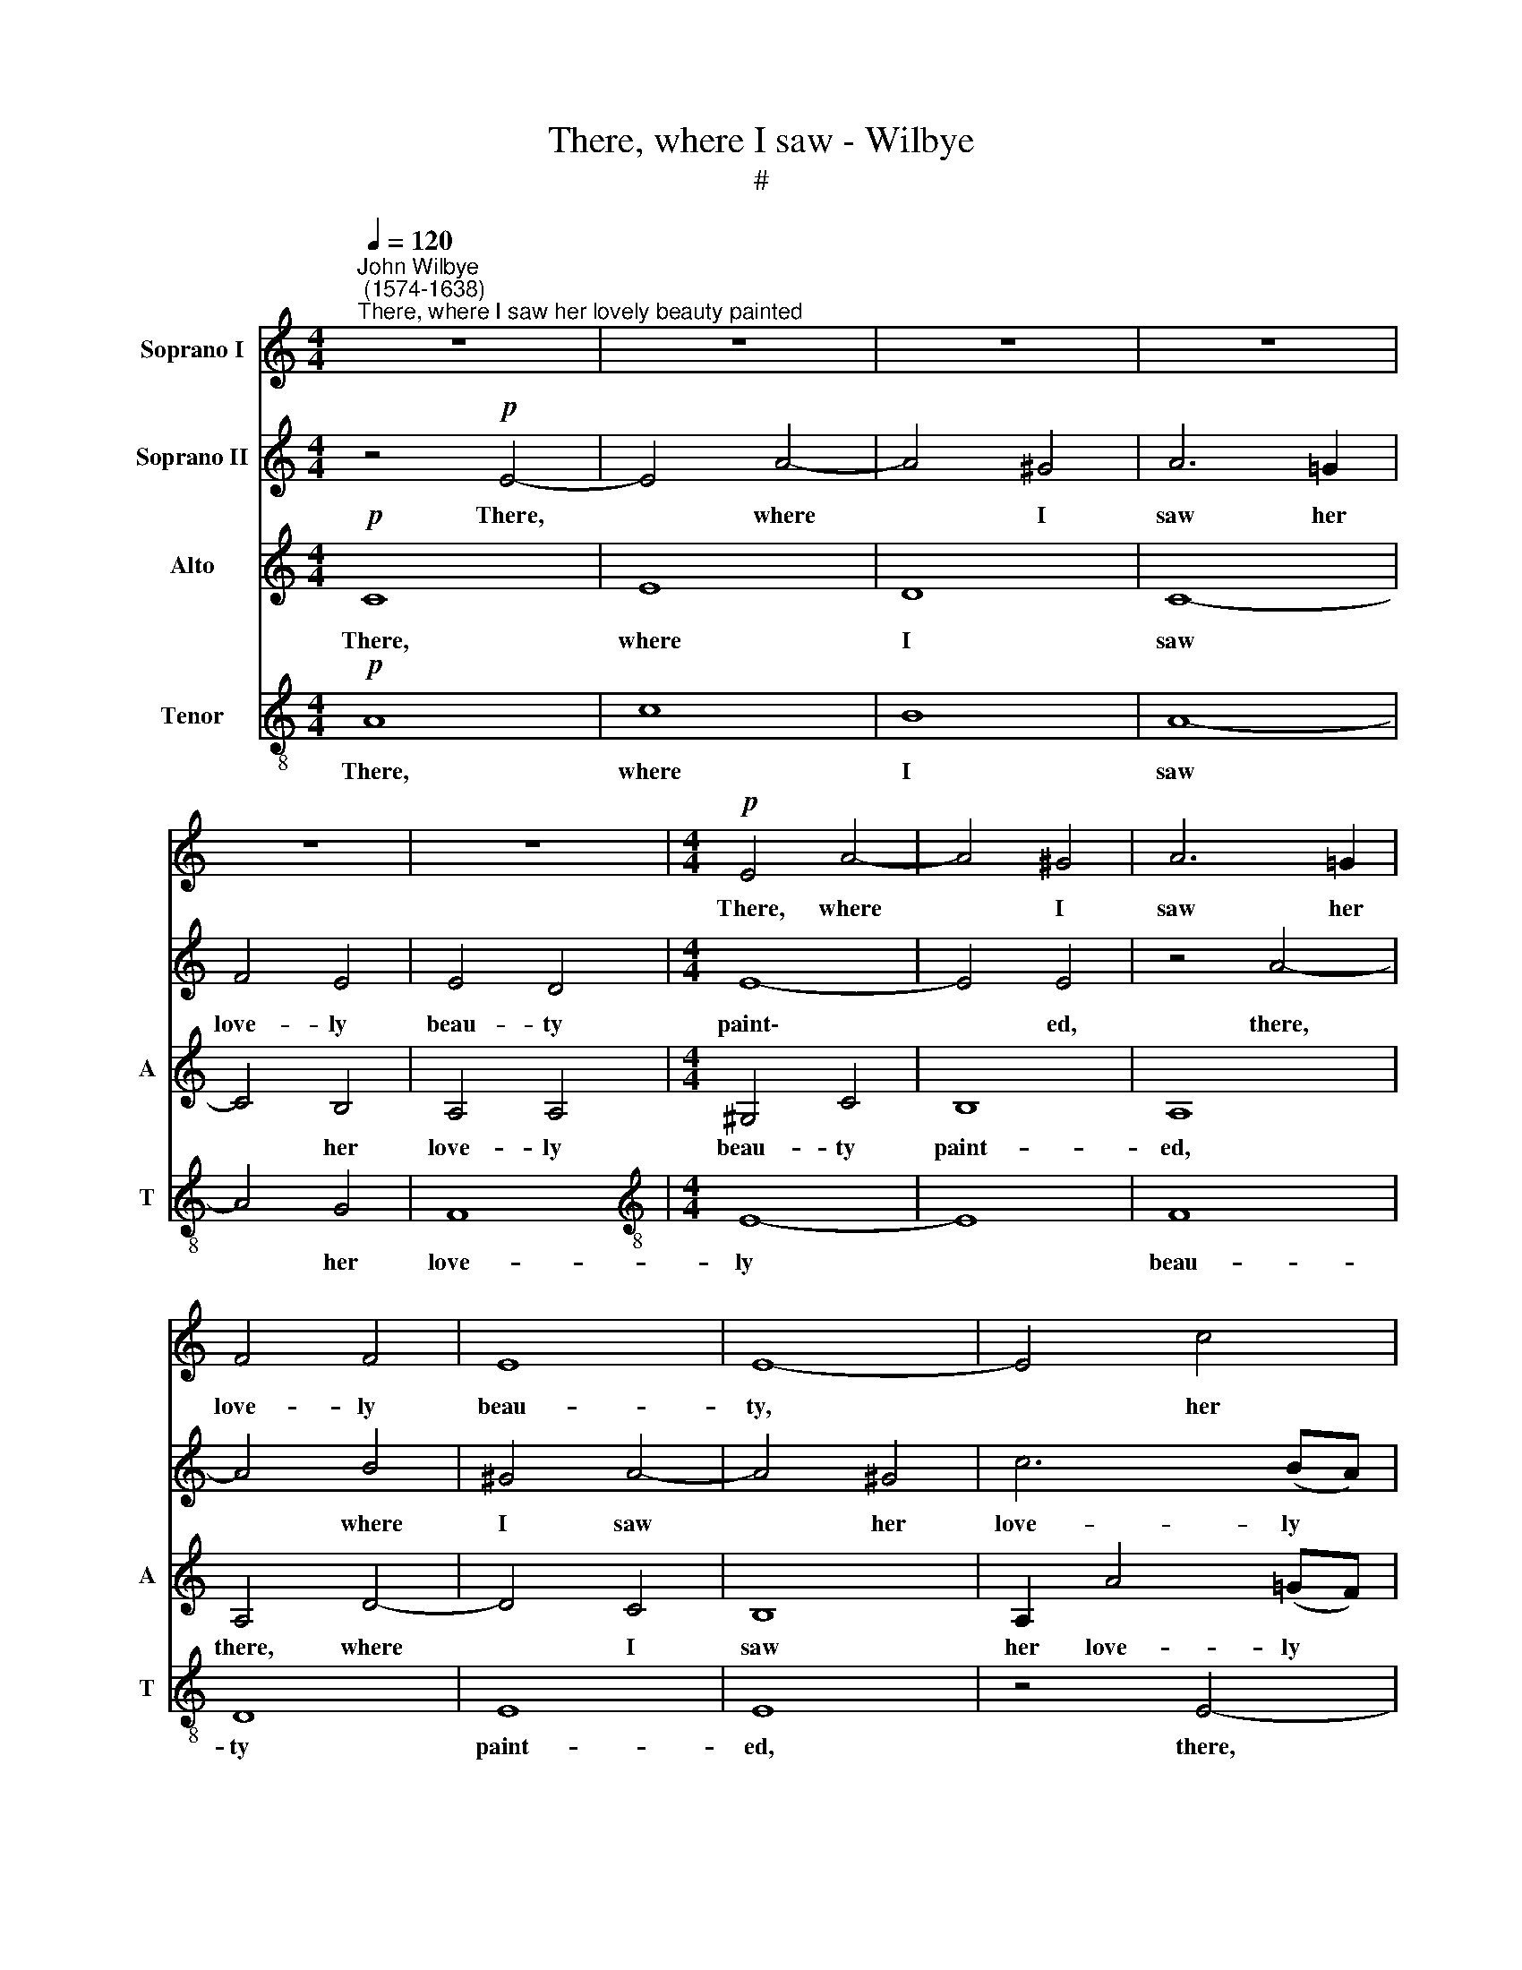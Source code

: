 X:1
T:There, where I saw - Wilbye
T:#
%%score 1 2 3 4
L:1/8
Q:1/4=120
M:4/4
K:C
V:1 treble nm="Soprano I"
V:2 treble nm="Soprano II"
V:3 treble nm="Alto" snm="A"
V:4 treble-8 nm="Tenor" snm="T"
V:1
"^John Wilbye\n (1574-1638)""^There, where I saw her lovely beauty painted" z8 | z8 | z8 | z8 | %4
w: ||||
 z8 | z8 |[M:4/4]!p! E4 A4- | A4 ^G4 | A6 =G2 | F4 F4 | E8 | E8- | E4 c4 | e8 | d8 | c4 A4 | c8- | %17
w: ||There, where|* I|saw her|love- ly|beau-|ty,|* her|love-|ly|beau- ty|paint\-|
 c4 B4 | z8 | z8 | z4 z2"^cresc." g2 | e2 c2 e2 d2 | c2 c2 c2 B2 | c2 G2 z4 | z8 | z8 | %26
w: * ed,|||Where,|Ve- nus- like, my|sa- cred god- dess|shin- eth,|||
 z2!p! B2 B2"^*precellent=surpassing" c2 | G6 G2 | G8 | E2 e4 (d2- | d2 c2) B4 | A8 | z8 | z8 | %34
w: There, with *pre-|cel- lent|ob-|ject mine eyes|* * faint-|ed,|||
 z8 | z8 | z8 | z8 | z8 | z4!f! d4 | d3 c B2 A2 | G6 d2 | d3 c B2 A2 | G8 | z8 | z4!p! A4- | %46
w: |||||That|fair, but fa- tal|star, that|fair, but fa- tal|star,||my|
 A4 c4- | c4 _B4 | A8- | A8 | A8 | z4 z2!f! c2 | c2 c2 c2 d2 | e3 f g2 e2 | (d2 e2 d4) | e4 z4 | %56
w: * dole|* di-|vin\-||eth.|As|soon as morn- ing|in her light ap-|pear\- * *|eth,|
 z8 | z2 d2 d3 c | B3 A G2 c2 | d2 d2 e4 | d4 z4 | ^f4 g3 =f | e2 d2 c2 B2 | A2 G2 A4 | G8 | %65
w: |Her sweet sa-|lute, my mind o'er-|cloud- ed, clear-|eth,|her sweet sa-|lute, my mind o'er-|cloud- ed, clear-|eth;|
 z4!pp! c4- | c4 B2 A2 | ^G4 A4 | B8- | B4 (A4- | A4 ^G4) | A6 =G2 | (^F4 G4) | A8 | z8 | A4 d4- | %76
w: When|* night a-|gain the|day's|* de\-||light be-|reav\- *|eth,||My heart's|
 d4 ^c4 | (B8 | ^c4) d4 | e8- | e4 z4 | z4 A4 | e2 ^c2 (B4- | B2 AG ^F4) | ^G2"^cresc." G2 A2 B2 | %85
w: * true|sa\-|* cri-|fice||she|quick re- ceiv\-||eth: But night and|
 c4 (B2 c2) | d3 c AB (c2- | c2 BA B4) | c8 | z8 | z4!pp! A4- | A4 ^c4- | c4 B4 | A8- | A4 G4 | %95
w: day she *|craf- ti- ly for- sakes||me;||To|* te\-|* dious|day,|* to|
 ^F8- | F4 E4 | E2 B2 e4- | e4 d4 | ^c8 | A4 (B4- | B2 A2 A4- | A4 ^G4) | A6 B2 | ^c6 d2 | e4 e4- | %106
w: loath\-|* some|night, to loath\-|* some|night|be- takes|||me, to|te- dious|day, to|
 e4 g4- | g4 ^f4 | e6 e2 | e8 | e16 |] %111
w: * loath\-|* some|night be-|takes|me.|
V:2
 z4!p! E4- | E4 A4- | A4 ^G4 | A6 =G2 | F4 E4 | E4 D4 |[M:4/4] E8- | E4 E4 | z4 A4- | A4 B4 | %10
w: There,|* where|* I|saw her|love- ly|beau- ty|paint\-|* ed,|there,|* where|
 ^G4 A4- | A4 ^G4 | c6 (BA) | =G4 A4 | B8 | E4 z4 | e4 e4- | e4 d4- | d4 c4- | c4 B4 | c8 | c4 z4 | %22
w: I saw|* her|love- ly *|beau- ty|paint-|ed,|her love\-|* ly|* beau\-|* ty|paint-|ed,|
 z4 z2"^cresc." d2 | e2 c2 e2 d2 | c2 c2 c2 B2 | c4 G4 |!p! ^G4 G2 A2 | (E6 DC | D2) C2 E2 D2 | %29
w: Where|Ve- nus- like, my|sa- cred god- dess|shin- eth,|There, with pre-|cel\- * *|* lent ob- ject|
 C2 c4 (B2- | BA A4 ^G2) | A4 z4 | z8 | z8 | z8 | z8 | z4 z2!p! A2 | A2 B2 G2 (AB) | c6 B2 | %39
w: mine eyes faint\-||ed,|||||there,|with pre- cel- lent *|ob- ject|
 A2 G2 (B2 A2) | G4 z2!f! d2 | d3 c B2 A2 | G4 z2 d2 | d3 c B2 B2 |!p! A8- | A8 | z4 A4- | A4 G4- | %48
w: mine eyes faint\- *|ed, That|fair, but fa- tal|star, that|fair, but fa- tal|star||my|* dole|
 G2 G2 F4 | E4 z2!f! E2 | F2 F2 F3 G | A2 _B2 A4 | z8 | z8 | z4 z2 G2 | G3 G G2 A2 | B3 c d2 B2 | %57
w: * di- vin-|eth. As|soon as morn- ing|in her light,|||as|soon as morn- ing|in her light ap-|
 (A2 B2) A4 | z8 | z8 | z4 G4 | d3 c B2 G2 | c2 B2 A2 G2 | d8 | d8 | z4!pp! e4- | e4 d2 c2 | %67
w: pear\- * eth,|||Her|sweet sa- lute, my|mind o'er- cloud- ed,|clear-|eth;|When|* night a-|
 B4 c4 | d8- | d4 c4 | B4 B4 | ^c4 A4- | A4 z4 | D4 A4- | A4 G4 | ^F4 F4 | E8 | z8 | z4 A4- | %79
w: gain the|day's|* de-|light be-|reav- eth,||My heart's|* true|sa- cri-|fice,||my|
 A4 ^c4- | c4 B4 | A4 A4 | ^G4 z4 | z8 | z2"^cresc." B2 c2 d2 | e4 (d2 e2) | f3 e c2 c2 | d8 | %88
w: * heart's|* true|sa- cri-|fice:||But night and|day she *|craf- ti- ly for-|sakes|
 c4!pp! B2 (A2- | A2 ^G^F G4 | A4) ^F4 | E8 | z8 | z8 | z8 | A4 d4- | d4 ^c4 | B8- | B4 z4 | z8 | %100
w: me; To te\-||* dious|day,||||to te\-|* dious|day,|||
 d4 ^f4- | f4 e4 | d4 d4 | (^c6 d2) | e4 z4 | z2 ^c2 B2 A2 | ^G2 E2 e4- | e4 (d2 ^c2) | B4 A4 | %109
w: to loath\-|* some|night be-|takes *|me,|to te- dious|day, to loath\-|* some *|night be-|
 B8 | ^c16 |] %111
w: takes|me.|
V:3
!p! C8 | E8 | D8 | C8- | C4 B,4 | A,4 A,4 |[M:4/4] ^G,4 C4 | B,8 | A,8 | A,4 D4- | D4 C4 | B,8 | %12
w: There,|where|I|saw|* her|love- ly|beau~- ty|paint-|ed,|there, where|* I|saw|
 A,2 A4 (=GF) | E4 E4 | z4 B,4 | C4 F4 | E4 C4 | G6 G2 | A4 G4 | F8 | E6"^cresc." E2 | E3 F G2 F2 | %22
w: her love- ly *|beau- ty,|there,|where I|saw her|love- ly|beau- ty|paint-|ed, Where,|Ve- nus- like, my|
 E2 C2 E2 D2 | C4 G,2 D2 | G2 A2 G2 G2 | G4 E4 |!p! E4 E2 A,2 | (C6 B,A, | B,2) C2 G,2 G,2 | %29
w: sa- cred god- dess|shin- eth, my|sa- cred god- dess|shin- eth,|There, with pre-|cel\- * *|* lent ob- ject|
 (A,3 B,) (C2 D2) | E4 E4 | z2!mf! E2 E2 F2 | C6 C2 | C8 | A,2 A4 (G2- | G2 F2) E4 | D6!p! F2 | %37
w: mine * eyes *|faint- ed,|there, with pre-|cel- lent|ob-|ject mine eyes|* * faint-|ed, there,|
 F2 G2 E4- | E2 D2 E2 G2 | ^F2 (G4 F2) | G4 D4- | D4 z2!f! A,2 | (B,A,B,C D2) A,2 | %43
w: with pre- cel|* lent ob- ject|mine eyes *|faint- ed,|* That|fair * * * * but|
 B,2 G,2 G2!p! F2 | E4 F4 | E8 | D6 (CD) | E4 D4 | (^C4 D4- | D4 ^C4) | D6!f! F2 | F3 F F2 G2 | %52
w: fa- tal star my|dole di-|vin-|eth, my *|dole di-|vin\- *||eth. As|soon as morn- ing|
 A3 A G2 F2 | G2 G2 G3 A | B2 c2 (c2 B2) | c4 z4 | z8 | z4 z2 D2 | G3 F E2 (DC) | B,4 C4 | D4 E4 | %61
w: in her light, as|morn- ing in her|light ap- pear\- *|eth,||Her|sweet sa- lute, my *|mind o'er-|cloud- ed,|
 D8 | C2 D2 (EFGE | ^F2) G2 (G2 F2) | G4!pp! D4 | E6 ^F2 | ^G6 A2 | B4 E4 | F4 F4 | E8- | E8 | E8 | %72
w: clear-|eth, o'er- cloud\- * * *|* ed, clear\- *|eth; When|night a-|gain the|day's de-|light be-|reav\-||eth,|
 D8- | D4 ^F4- | F4 E4 | D6 ^C2 | B,4 (A,4- | A,4 ^G,4) | (A,6 B,2 | ^C2 D2 E4) | E4 (E4- | %81
w: My|* heart's|* true|sa- cri-|fice she||quick *||re- ceiv\-|
 E4 ^D4) | E6 E2 | ^F2 (GA) B4 | B4 z2"^cresc." =G2 | G6 G2 | (F3 G A2) E2 | G8 | G4!pp! E4 | %89
w: |eth, she|quick re\- * ceiv-|eth: she|craf- ti-|ly * * for-|sakes|me; To|
 D4 D4 | ^C4 D4- | D4 ^C2 D2 | E4 D4- | D4 (^C4- | C4 B,4) | A,8- | A,4 A4 | ^G6 A2 | B4 B4 | %99
w: te- dious|day, to|* loath- some|night be\-|* takes||me,|* to|te- dious|day, to|
 (A4 =G4 | ^F4) D4 | A4 A,4 | B,8 | ^C2 A,2 (A4- | A4 ^G2) ^F2 | E8- | E4 B,4 | E4 ^F4 | ^G4 A4 | %109
w: loath\- *|* some|night be-|takes|me, to te\-|* * dious|day,|* to|loath- some|night be-|
 (A4 ^G4) | A16 |] %111
w: takes *|me.|
V:4
!p! A8 | c8 | B8 | A8- | A4 G4 | F8 |[M:4/4][K:treble-8] E8- | E8 | F8 | D8 | E8 | E8 | z4 E4- | %13
w: There,|where|I|saw|* her|love-|ly||beau-|ty|paint-|ed,|there,|
 E4 A4- | A4 ^G4 | A8- | A8 | z2 G2 d2 e2 | f4 c4 | d8 | G2"^cresc." g2 e2 c2 | g8- | g4 z2 g2 | %23
w: * where|* I|saw||her love- ly|beau- ty|paint-|ed, Where, Ve- nus-|like,|* where,|
 e3 f g2 f2 | e2 f2 d2 d2 | e4 c4 | z8 | z8 | z8 | z8 | z8 |!mf! ^c4 c2 d2 | (A6 GF | %33
w: Ve- nus- like, my|sa- cred god- dess|shin- eth,||||||There, with pre-|cel\- * *|
 G2) F2 A2 G2 | F2 f4 (e2- | ed d4 ^c2) | d6!p! d2 | d2 G2 c4- | c2 B2 A2 G2 | d2 e2 d4 | %40
w: * lent ob- ject|mine eyes faint\-||ed, there,|with pre- cel\-|* lent ob- ject|mine eyes faint-|
 d4 z2!f! ^F2 | G3 A (Bc) d2 | d4 z2 D2 | G3 A (Bc) d2 |!p! ^c2 A2 d4- | d4 ^c4 | d4 A4 | %47
w: ed, That|fair, but fa\- * tal|star, that|fair, but fa\- * tal|star my dole|* di-|vin- eth,|
 z4 (g2 f2) | e4 d4 | e8 | d6!f! d2 | d3 d d2 e2 | f3 f e2 d2 | (c4 B2 c2) | g4 g4 | e3 e d2 c2 | %56
w: my *|dole di-|vin-|eth. As|soon as morn- ing|in her light ap-|pear\- * *|eth, as|soon as morn- ing|
 d2 d2 d3 e | (^f2 g4 f2) | g6 g2 | g3 f e2 (dc) | B4 c4 | (A2 d3 cBA | G2 AB c4- | c2) B2 A4 | %64
w: in her light ap-|pear\- * *|eth, Her|sweet sa- lute, my *|mind o'er-|cloud\- * * * *||* ed, clear-|
 B4!pp! B4 | ^G4 E4 | e8- | e8 | z4 z2 d2 | ^G4 A4 | B8 | A8- | A4 B4 | A8- | A4 z4 | z8 | z4 e4 | %77
w: eth; When|night a-|gain||the|day's de-|light|be\-|* reav-|eth,|||My|
 e8- | e4 ^f4 | e8- | e4 B4 | ^c4 A4 | B6 g2 | (^f2 e4 ^d2) | e6"^cresc." B2 | G2 A2 B4 | %86
w: heart's|* true|sa\-|* cri-|fice she|quick re-|ceiv\- * *|eth: But|night and day|
 A2 f3 e c2 | g4 d4 | e4!pp! c4 | B6 B2 | A8- | A8 | ^G8 | A8 | e8 | d8 | z4 A4 | B8- | B4 B4 | %99
w: she craf- ti- ly|for- sakes|me; To|te- dious|day,||to|loath-|some|night,|to|loath\-|* some|
 ^c4 e4 | d4 d4 | z8 | d8 | (^f4 e2) d2 | ^c2 (A4 B2) | ^c4 d4 | e8 | A4 (d4- | d4 ^c4 | B8) | %110
w: night be-|takes me,||to|te\- * dious|day, to *|loath- some|night|be- takes|||
 A16 |] %111
w: me.|

